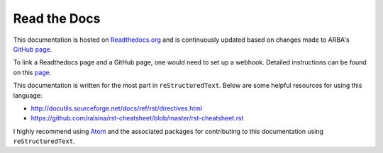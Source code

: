 Read the Docs
=============

This documentation is hosted on `Readthedocs.org <https://readthedocs.org/>`_ and is continuously updated based on changes made to ARBA's `GitHub page <https://github.com/arbaneu/main>`_.

To link a Readthedocs page and a GitHub page, one would need to set up a webhook. Detailed instructions can be found on this `page <https://docs.readthedocs.io/en/stable/webhooks.html#webhook-creation>`_.

This documentation is written for the most part in ``reStructuredText``. Below are some helpful resources for using this language:

- http://docutils.sourceforge.net/docs/ref/rst/directives.html
- https://github.com/ralsina/rst-cheatsheet/blob/master/rst-cheatsheet.rst

I highly recommend using `Atom <https://atom.io/>`_ and the associated packages for contributing to this documentation using ``reStructuredText``.
